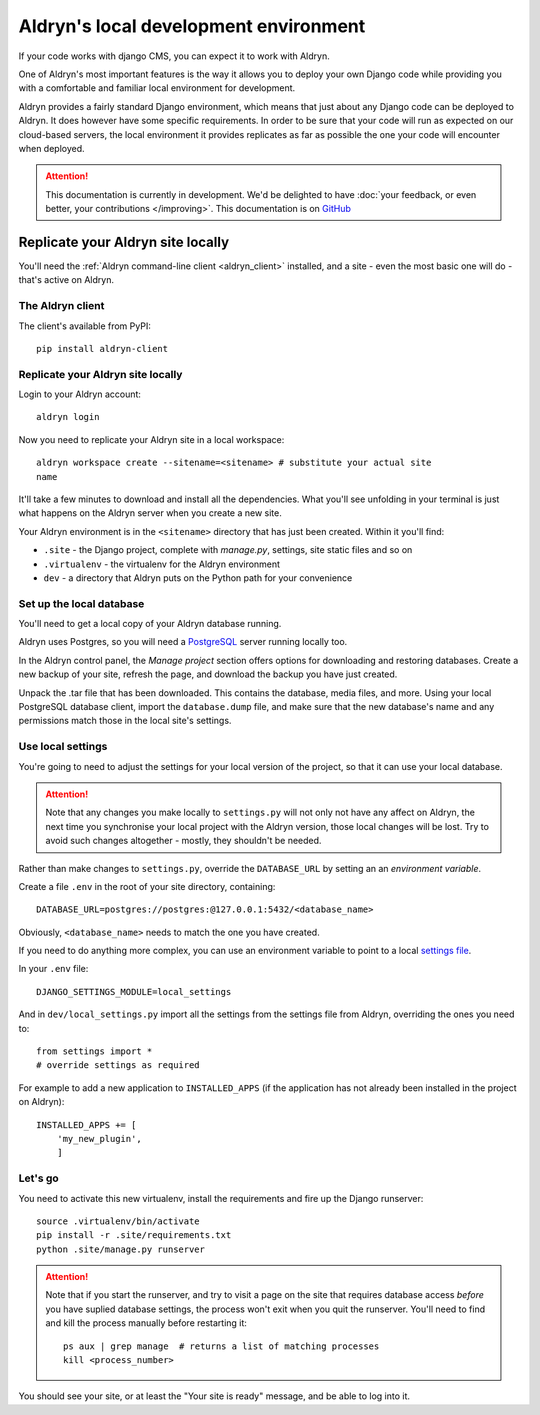======================================
Aldryn's local development environment
======================================

If your code works with django CMS, you can expect it to work with Aldryn.

One of Aldryn's most important features is the way it allows you to deploy your own Django code
while providing you with a comfortable and familiar local environment for development.

Aldryn provides a fairly standard Django environment, which means that just about any Django code
can be deployed to Aldryn. It does however have some specific requirements. In order to be sure
that your code will run as expected on our cloud-based servers, the local environment it provides
replicates as far as possible the one your code will encounter when deployed.

.. ATTENTION::
   This documentation is currently in development. We'd be delighted to have :doc:`your feedback,
   or even better, your contributions </improving>`. This documentation is on `GitHub
   <https://github.com/aldryn/aldryn-docs>`_


Replicate your Aldryn site locally
==================================

You'll need the :ref:`Aldryn command-line client <aldryn_client>` installed, and a site - even the
most basic one will do - that's active on Aldryn.

The Aldryn client
-----------------

The client's available from PyPI::

    pip install aldryn-client

Replicate your Aldryn site locally
----------------------------------

Login to your Aldryn account::

    aldryn login

Now you need to replicate your Aldryn site in a local workspace::

    aldryn workspace create --sitename=<sitename> # substitute your actual site
    name

It'll take a few minutes to download and install all the dependencies. What you'll
see unfolding in your terminal is just what happens on the Aldryn server when you
create a new site.

Your Aldryn environment is in the ``<sitename>`` directory that has just been
created. Within it you'll find:

* ``.site`` - the Django project, complete with `manage.py`, settings, site static
  files and so on
* ``.virtualenv`` - the virtualenv for the Aldryn environment
* ``dev`` - a directory that Aldryn puts on the Python path for your convenience

Set up the local database
-------------------------

You'll need to get a local copy of your Aldryn database running.

Aldryn uses Postgres, so you will need a `PostgreSQL <http://www.postgresql.org>`_ server running
locally too.

In the Aldryn control panel, the *Manage project* section offers options for
downloading and restoring databases. Create a new backup of your site, refresh the
page, and download the backup you have just created.

Unpack the .tar file that has been downloaded. This contains the database, media files, and more.
Using your local PostgreSQL database client, import the ``database.dump`` file, and make sure that
the new database's name and any permissions match those in the local site's settings.

Use local settings
------------------

You're going to need to adjust the settings for your local version of the project, so that it can
use your local database.

.. ATTENTION::
    Note that any changes you make locally to ``settings.py`` will not only not have any affect on
    Aldryn, the next time you synchronise your local project with the Aldryn version, those local
    changes will be lost. Try to avoid such changes altogether - mostly, they shouldn't be needed.

Rather than make changes to ``settings.py``, override the ``DATABASE_URL`` by setting an an
*environment variable*.

Create a file ``.env`` in the root of your site directory, containing::

    DATABASE_URL=postgres://postgres:@127.0.0.1:5432/<database_name>

Obviously, ``<database_name>`` needs to match the one you have created.

If you need to do anything more complex, you can use an environment variable to point to a local
`settings file <https://docs.djangoproject.com/en/dev/topics/settings/#designating-the-settings>`_.

In your ``.env`` file::

    DJANGO_SETTINGS_MODULE=local_settings

And in ``dev/local_settings.py`` import all the settings from the settings file from Aldryn, overriding
the ones you need to::

    from settings import *
    # override settings as required

For example to add a new application to ``INSTALLED_APPS`` (if the application has not already been
installed in the project on Aldryn)::

    INSTALLED_APPS += [
        'my_new_plugin',
        ]

Let's go
--------

You need to activate this new virtualenv, install the requirements and fire up the Django runserver::

    source .virtualenv/bin/activate
    pip install -r .site/requirements.txt
    python .site/manage.py runserver

.. ATTENTION::
    Note that if you start the runserver, and try to visit a page on the site that
    requires database access *before* you have suplied database settings, the process
    won't exit when you quit the runserver. You'll need to find and kill the process
    manually before restarting it::

        ps aux | grep manage  # returns a list of matching processes
        kill <process_number>

You should see your site, or at least the "Your site is ready" message, and be
able to log into it.
